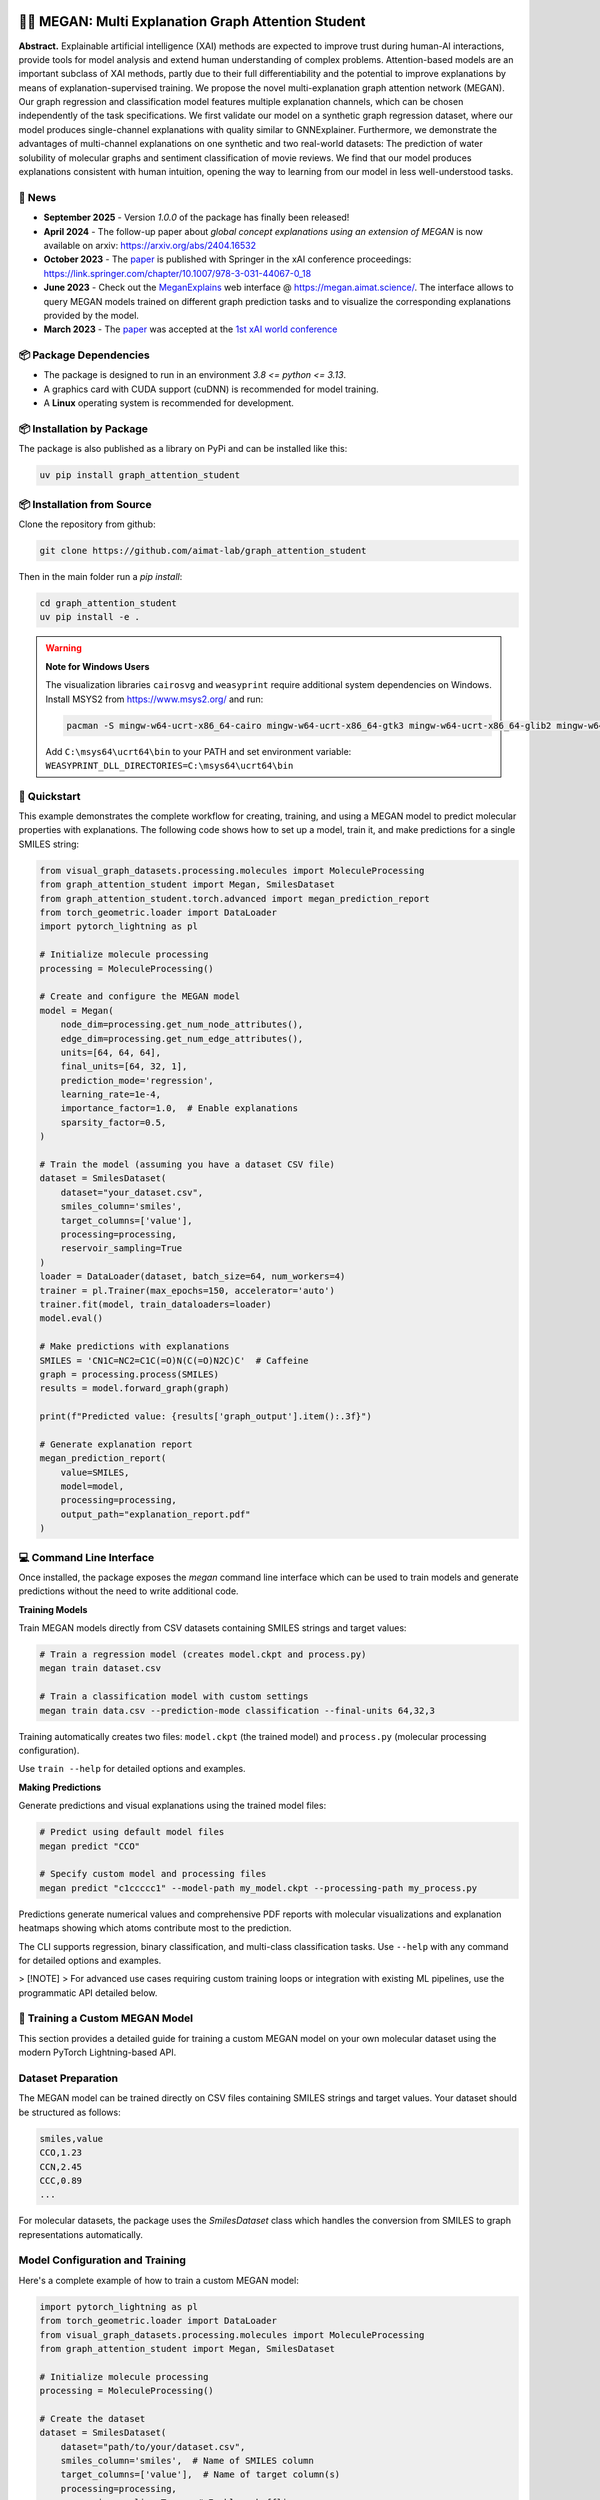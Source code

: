 |made-with-python| |made-with-pytorch| |python-version| |os-linux|

.. |os-linux| image:: https://img.shields.io/badge/os-linux-orange.svg
   :target: https://www.python.org/

.. |python-version| image:: https://img.shields.io/badge/Python-3.8.0-green.svg
   :target: https://www.python.org/

.. |made-with-pytorch| image:: https://img.shields.io/badge/Made%20with-PyTorch-orange.svg
   :target: https://pytorch.org/

.. |made-with-python| image:: https://img.shields.io/badge/Made%20with-Python-1f425f.svg
   :target: https://www.python.org/

.. image:: architecture.png
    :width: 800
    :alt: Architecture Overview

👩‍🏫 MEGAN: Multi Explanation Graph Attention Student
======================================================

**Abstract.** Explainable artificial intelligence (XAI) methods are expected to improve trust during human-AI interactions,
provide tools for model analysis and extend human understanding of complex problems. Attention-based models
are an important subclass of XAI methods, partly due to their full differentiability and the potential to
improve explanations by means of explanation-supervised training. We propose the novel multi-explanation
graph attention network (MEGAN). Our graph regression and classification model features multiple explanation
channels, which can be chosen independently of the task specifications. We first validate our model on a
synthetic graph regression dataset, where our model produces single-channel explanations with quality
similar to GNNExplainer. Furthermore, we demonstrate the advantages of multi-channel explanations on one
synthetic and two real-world datasets: The prediction of water solubility of molecular graphs and
sentiment classification of movie reviews. We find that our model produces explanations consistent
with human intuition, opening the way to learning from our model in less well-understood tasks.

🔔 News
-------

- **September 2025** - Version `1.0.0` of the package has finally been released!
- **April 2024** - The follow-up paper about *global concept explanations using an extension of MEGAN* is now available on arxiv: https://arxiv.org/abs/2404.16532 
- **October 2023** - The `paper`_ is published with Springer in the xAI conference proceedings: https://link.springer.com/chapter/10.1007/978-3-031-44067-0_18
- **June 2023** - Check out the `MeganExplains`_ web interface @ https://megan.aimat.science/. The interface allows to query MEGAN models trained on 
  different graph prediction tasks and to visualize the corresponding explanations provided by the model.
- **March 2023** - The `paper`_ was accepted at the `1st xAI world conference <https://xaiworldconference.com/2023/>`_

📦 Package Dependencies
-----------------------

- The package is designed to run in an environment `3.8 <= python <= 3.13`. 
- A graphics card with CUDA support (cuDNN) is recommended for model training.
- A **Linux** operating system is recommended for development.
 
📦 Installation by Package
--------------------------

The package is also published as a library on PyPi and can be installed like this:

.. code-block:: shell

     uv pip install graph_attention_student


📦 Installation from Source
---------------------------

Clone the repository from github:

.. code-block:: shell

    git clone https://github.com/aimat-lab/graph_attention_student

Then in the main folder run a `pip install`:

.. code-block:: shell

    cd graph_attention_student
    uv pip install -e .

.. warning::
   **Note for Windows Users**

   The visualization libraries ``cairosvg`` and ``weasyprint`` require additional system dependencies on Windows.
   Install MSYS2 from https://www.msys2.org/ and run:

   .. code-block:: bash

      pacman -S mingw-w64-ucrt-x86_64-cairo mingw-w64-ucrt-x86_64-gtk3 mingw-w64-ucrt-x86_64-glib2 mingw-w64-ucrt-x86_64-pango

   Add ``C:\msys64\ucrt64\bin`` to your PATH and set environment variable: ``WEASYPRINT_DLL_DIRECTORIES=C:\msys64\ucrt64\bin``


🚀 Quickstart
-------------

This example demonstrates the complete workflow for creating, training, and using a MEGAN model to predict molecular properties with explanations. The following code shows how to set up a model, train it, and make predictions for a single SMILES string:

.. code-block:: python

    from visual_graph_datasets.processing.molecules import MoleculeProcessing
    from graph_attention_student import Megan, SmilesDataset
    from graph_attention_student.torch.advanced import megan_prediction_report
    from torch_geometric.loader import DataLoader
    import pytorch_lightning as pl

    # Initialize molecule processing
    processing = MoleculeProcessing()

    # Create and configure the MEGAN model
    model = Megan(
        node_dim=processing.get_num_node_attributes(),
        edge_dim=processing.get_num_edge_attributes(),
        units=[64, 64, 64],
        final_units=[64, 32, 1],
        prediction_mode='regression',
        learning_rate=1e-4,
        importance_factor=1.0,  # Enable explanations
        sparsity_factor=0.5,
    )

    # Train the model (assuming you have a dataset CSV file)
    dataset = SmilesDataset(
        dataset="your_dataset.csv",
        smiles_column='smiles',
        target_columns=['value'],
        processing=processing,
        reservoir_sampling=True
    )
    loader = DataLoader(dataset, batch_size=64, num_workers=4)
    trainer = pl.Trainer(max_epochs=150, accelerator='auto')
    trainer.fit(model, train_dataloaders=loader)
    model.eval()

    # Make predictions with explanations
    SMILES = 'CN1C=NC2=C1C(=O)N(C(=O)N2C)C'  # Caffeine
    graph = processing.process(SMILES)
    results = model.forward_graph(graph)

    print(f"Predicted value: {results['graph_output'].item():.3f}")

    # Generate explanation report
    megan_prediction_report(
        value=SMILES,
        model=model,
        processing=processing,
        output_path="explanation_report.pdf"
    )


.. _`GATv2`: https://github.com/tech-srl/how_attentive_are_gats

💻 Command Line Interface
-------------------------

Once installed, the package exposes the `megan` command line interface which can be used to train models and generate predictions without the need to write additional code.

**Training Models**

Train MEGAN models directly from CSV datasets containing SMILES strings and target values:

.. code-block:: bash

    # Train a regression model (creates model.ckpt and process.py)
    megan train dataset.csv

    # Train a classification model with custom settings
    megan train data.csv --prediction-mode classification --final-units 64,32,3

Training automatically creates two files: ``model.ckpt`` (the trained model) and ``process.py`` (molecular processing configuration).

Use ``train --help`` for detailed options and examples.

**Making Predictions**

Generate predictions and visual explanations using the trained model files:

.. code-block:: bash

    # Predict using default model files
    megan predict "CCO"

    # Specify custom model and processing files
    megan predict "c1ccccc1" --model-path my_model.ckpt --processing-path my_process.py

Predictions generate numerical values and comprehensive PDF reports with molecular visualizations and explanation heatmaps showing which atoms contribute most to the prediction.

The CLI supports regression, binary classification, and multi-class classification tasks. Use ``--help`` with any command for detailed options and examples.

> [!NOTE]
> For advanced use cases requiring custom training loops or integration with existing ML pipelines, use the programmatic API detailed below.

🤖 Training a Custom MEGAN Model
--------------------------------

This section provides a detailed guide for training a custom MEGAN model on your own molecular dataset using the modern PyTorch Lightning-based API.

Dataset Preparation
-------------------

The MEGAN model can be trained directly on CSV files containing SMILES strings and target values. Your dataset should be structured as follows:

.. code-block:: text

    smiles,value
    CCO,1.23
    CCN,2.45
    CCC,0.89
    ...

For molecular datasets, the package uses the `SmilesDataset` class which handles the conversion from SMILES to graph representations automatically.

Model Configuration and Training
---------------------------------

Here's a complete example of how to train a custom MEGAN model:

.. code-block:: python

    import pytorch_lightning as pl
    from torch_geometric.loader import DataLoader
    from visual_graph_datasets.processing.molecules import MoleculeProcessing
    from graph_attention_student import Megan, SmilesDataset

    # Initialize molecule processing
    processing = MoleculeProcessing()

    # Create the dataset
    dataset = SmilesDataset(
        dataset="path/to/your/dataset.csv",
        smiles_column='smiles',  # Name of SMILES column
        target_columns=['value'],  # Name of target column(s)
        processing=processing,
        reservoir_sampling=True,  # Enables shuffling
    )

    # Create data loader
    loader_train = DataLoader(
        dataset,
        batch_size=64,
        drop_last=True,
        num_workers=4,
        prefetch_factor=2,
    )

    # Configure the MEGAN model
    model = Megan(
        # --- Graph Architecture ---
        node_dim=processing.get_num_node_attributes(),
        edge_dim=processing.get_num_edge_attributes(),
        units=[64, 64, 64],  # GNN layer sizes
        final_units=[64, 32, 1],  # Final MLP layers

        # --- Task Configuration ---
        prediction_mode='regression',  # or 'bce' for binary, 'classification' for multi-class
        learning_rate=1e-4,

        # --- Explanation Configuration ---
        importance_mode='regression',  # Match your prediction mode
        importance_factor=1.0,  # Weight of explanation loss (0.0 disables explanations)
        sparsity_factor=0.5,  # Encourages sparse explanations
        importance_offset=1.0,  # Controls explanation sparsity threshold
    )

    # Configure trainer
    trainer = pl.Trainer(
        max_epochs=150,
        accelerator='auto',  # Uses GPU if available
        devices='auto',
        # Optional: add callbacks for checkpointing, early stopping, etc.
    )

    # Train the model
    trainer.fit(model, train_dataloaders=loader_train)

    # Important: Switch to evaluation mode
    model.eval()

    # Save the trained model
    model.save("trained_model.ckpt")

Model Configuration Options
---------------------------

**Architecture Parameters:**

- ``units``: List defining the hidden dimensions of the GNN layers (e.g., ``[64, 64, 64]``)
- ``final_units``: List defining the final MLP structure. Last value must match the number of targets
- ``node_dim/edge_dim``: Input feature dimensions (automatically determined by processing)

**Training Parameters:**

- ``prediction_mode``: Task type - ``'regression'``, ``'bce'`` (binary classification), or ``'classification'``
- ``learning_rate``: Learning rate for the Adam optimizer
- ``batch_size``: Training batch size (set in DataLoader)

**Explanation Parameters:**

- ``importance_factor``: Weight of the explanation consistency loss (1.0 = explanations enabled)
- ``sparsity_factor``: Weight of the sparsity loss encouraging focused explanations
- ``importance_offset``: Threshold controlling explanation sparsity (higher = more sparse)
- ``importance_mode``: Should match your ``prediction_mode``

Loading and Using Trained Models
---------------------------------

.. code-block:: python

    # Load a previously trained model
    model = Megan.load("trained_model.ckpt")
    model.eval()

    # Make predictions
    graph = processing.process("CCO")  # Convert SMILES to graph
    results = model.forward_graph(graph)

    predicted_value = results['graph_output'].item()
    node_importance = results['node_importance']  # Explanation scores
    edge_importance = results['edge_importance']

    # Generate explanation visualization
    from graph_attention_student.torch.advanced import megan_prediction_report

    megan_prediction_report(
        value="CCO",
        model=model,
        processing=processing,
        output_path="prediction_report.pdf"
    )

🔍 Examples
-----------

The following examples show some of the *cherry picked* examples that show the explanatory capabilities of
the model.

RB-Motifs Dataset
~~~~~~~~~~~~~~~~~

This is a synthetic dataset, which basically consists of randomly generated graphs with nodes of different
colors. Some of the graphs contain special sub-graph motifs, which are either blue-heavy or red-heavy
structures. The blue-heavy sub-graphs contribute a certain negative value to the overall value of the graph,
while red-heavy structures contain a certain positive value.

This way, every graph has a certain value associated with it, which is between -3 and 3. The network was
trained to predict this value for each graph.

.. image:: rb_motifs_example.png
    :width: 800
    :alt: Rb-Motifs Example

The examples shows from left to right: (1) The ground truth explanations, (2) a baseline MEGAN model trained
only on the prediction task, (3) explanation-supervised MEGAN model and (4) GNNExplainer explanations for a
basic GCN network. While the baseline MEGAN and GNNExplainer focus only on one of the ground truth motifs,
the explanation-supervised MEGAN model correctly finds both.

Water Solubility Dataset
~~~~~~~~~~~~~~~~~~~~~~~~

This is the `AqSolDB`_ dataset, which consists of ~10000 molecules and measured values for the solubility in
water (logS value).

The network was trained to predict the solubility value for each molecule.

.. image:: solubility_example.png
    :width: 800
    :alt: Solubility Example.png

.. _`AqSolDB`: https://www.nature.com/articles/s41597-019-0151-1

Movie Reviews
~~~~~~~~~~~~~

Originally the *MovieReviews* dataset is a natural language processing dataset from the `ERASER`_ benchmark.
The task is to classify the sentiment of ~2000 movie reviews collected from the IMDB database into the
classes "positive" and "negative". This dataset was converted into a graph dataset by considering all words
as nodes of a graph and then connecting adjacent words by undirected edges with a sliding window of size 2.
Words were converted into numeric feature vectors by using a pre-trained `GLOVE`_ model.

Example for a positive review:

.. image:: movie_reviews_pos.png
    :width: 800
    :alt: Positive Movie Review

Example for a negative review:

.. image:: movie_reviews_neg.png
    :width: 800
    :alt: Negative Movie Review

Examples show the explanation channel for the "negative" class left and the "positive" class right.
Sentences with negative / positive adjectives are appropriately attributed to the corresponding channels.

📖 Referencing
--------------

If you use, extend or otherwise mention or work, please cite the `paper`_ as follows:

.. code-block:: bibtex

    @article{teufel2023megan
        title={MEGAN: Multi-Explanation Graph Attention Network},
        author={Teufel, Jonas and Torresi, Luca and Reiser, Patrick and Friederich, Pascal},
        journal={xAI 2023},
        year={2023},
        doi={10.1007/978-3-031-44067-0_18},
        url="\url{https://link.springer.com/chapter/10.1007/978-3-031-44067-0_18\}",
    }


Credits
------------

* **PyTorch Lightning** provides the high-level training framework that powers the modern MEGAN implementation,
  offering easy GPU acceleration, distributed training, and experiment management.
* **PyTorch Geometric** supplies the fundamental graph neural network building blocks and efficient graph data handling
  that enable MEGAN's attention mechanisms and message passing operations.
* VisualGraphDataset_ is a library which aims to establish a special dataset format specifically for graph
  XAI applications with the aim of streamlining the visualization of graph explanations and to make them
  more comparable by packaging canonical graph visualizations directly with the dataset.
* PyComex_ is a micro framework which simplifies the setup, processing and management of computational
  experiments. It is also used to auto-generate the command line interface that can be used to interact
  with these experiments.

.. _PyComex: https://github.com/the16thpythonist/pycomex
.. _VisualGraphDataset: https://github.com/aimat-lab/visual_graph_datasets
.. _MEGAN: https://github.com/aimat-lab/graph_attention_student

.. _`ERASER`: https://www.eraserbenchmark.com/
.. _`GLOVE`: https://nlp.stanford.edu/projects/glove/

.. _`paper`: https://link.springer.com/chapter/10.1007/978-3-031-44067-0_18
.. _`poetry`: https://python-poetry.org/
.. _`MeganExplains`: https://megan.aimat.science/ 
.. _`visual_graph_dataset`: https://github.com/aimat-lab/visual_graph_datasets 